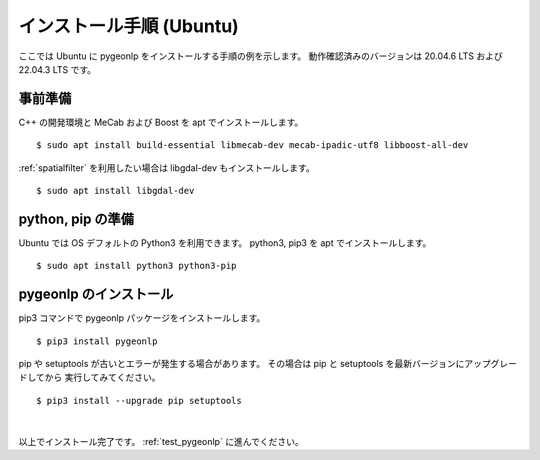 .. _install_pygeonlp_ubuntu:

インストール手順 (Ubuntu)
=========================

ここでは Ubuntu に pygeonlp をインストールする手順の例を示します。
動作確認済みのバージョンは 20.04.6 LTS および 22.04.3 LTS です。

事前準備
--------

C++ の開発環境と MeCab および Boost を apt でインストールします。 ::

    $ sudo apt install build-essential libmecab-dev mecab-ipadic-utf8 libboost-all-dev

:ref:`spatialfilter` を利用したい場合は libgdal-dev もインストールします。 ::

    $ sudo apt install libgdal-dev

python, pip の準備
------------------

Ubuntu では OS デフォルトの Python3 を利用できます。
python3, pip3 を apt でインストールします。 ::

    $ sudo apt install python3 python3-pip

pygeonlp のインストール
-----------------------

pip3 コマンドで pygeonlp パッケージをインストールします。 ::

    $ pip3 install pygeonlp

pip や setuptools が古いとエラーが発生する場合があります。
その場合は pip と setuptools を最新バージョンにアップグレードしてから
実行してみてください。 ::

    $ pip3 install --upgrade pip setuptools

.. collapse:: (オプション)GDAL のインストール


    この項目はオプションです。

    :py:class:`SpatialFilter <pygeonlp.api.spatial_filter.SpatialFilter>`
    を利用するには `GDAL <https://gdal.org/index.html>`_ が必要です。

    まず以下のコマンドでインストールされている libgdal-dev のバージョンを確認します。 ::

        $ apt search libgdal-dev
        libgdal-dev/jammy,now 3.4.1+dfsg-1build4 amd64 [installed]
            Geospatial Data Abstraction Library - Development files

    上のように表示された場合は libgdal-dev 3.4.1 です。
    また、``[installed]`` と表示されている場合はインストール済みです。
    まだインストールされていない場合は apt でインストールしてください。

        $ sudo apt install libgdal-dev

    次に、 libgdal-dev と同じバージョンの
    `GDAL Python パッケージ <https://pypi.org/project/GDAL/>`_
    をインストールします。 ::

        $ pip3 install gdal==3.4.1

    `==` の後には libgdal-dev のバージョン番号を指定してください。
    GDAL が有効になっているかどうかは次の手順で確認してください。 ::

        $ python3
        >>> import osgeo

    GDAL が正しくインストールされていない場合は、
    ModuleNotFoundError になります。

|

以上でインストール完了です。 :ref:`test_pygeonlp` に進んでください。
